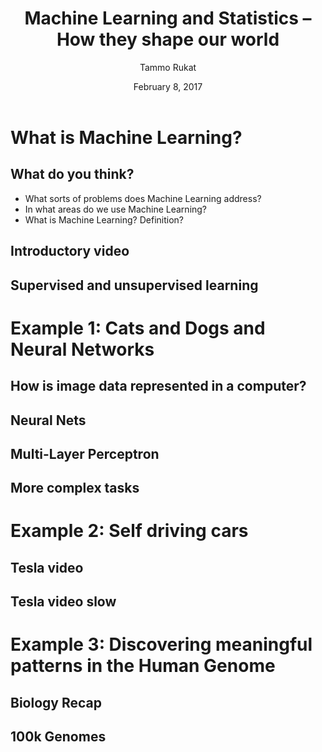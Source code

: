 #+TITLE: Machine Learning and Statistics -- How they shape our world
# #+AUTHOR: Yau Group meeting
#+DATE: February 8, 2017
#+email: Tammo Rukat
#+AUTHOR: Tammo Rukat

# Careful: the ox-reveal.el that is acutally being used is in .emacs.d/elpa/ox-reveal-20150408.831
#+REVEAL_ROOT: file:./
#+REVEAL_EXTRA_CSS:./local.css
#+OPTIONS: reveal_single_file:t 
#+OPTIONS: reveal_center:t reveal_progress:t reveal_history:nil reveal_control:f
#+OPTIONS: reveal_mathjax:t reveal_rolling_links:f reveal_keyboard:t reveal_overview:t num:nil
#+OPTIONS: reveal_width:1920 reveal_height:1080
#+OPTIONS: toc:1
#+REVEAL_MARGIN: 0.15
#+REVEAL_MIN_SCALE: 0.5
#+REVEAL_MAX_SCALE: 2
#+REVEAL_TRANS: cube 
# default|cube|page|concave|zoom|linear|fade|none.
#+REVEAL_THEME: sky
 # sky, league, moon, solarized, league
#+REVEAL_HLEVEL: 1
#+REVEAL_PLUGINS: (highlight markdown notes)
#+REVEAL_SLIDE_NUMBER: t
#+REVEAL_DEFAULT_FRAG_STYLE: roll-in
# #+REVEAL_TITLE_SLIDE_BACKGROUND: ./logo.png
#+REVEAL_TITLE_SLIDE_BACKGROUND_SIZE: 400px
#+REVEAL_TITLE_SLIDE_BACKGROUND_REPEAT: repeat
# #+REVEAL_TITLE_SLIDE_TEMPLATE: <h1>%t</h1><br><br><br><br><br><h2>Bayesian Boolen matrix factorisation</h2>
#+OPTIONS: org-reveal-center:t


* What is Machine Learning?
** What do you think?
#+ATTR_REVEAL: :frage appear
- What sorts of problems does Machine Learning address?
- In what areas do we use Machine Learning?
- What is Machine Learning? Definition?
** Introductory video
#+REVEAL_HTML: <iframe width="560" height="315" src="https://www.youtube.com/embed/f_uwKZIAeM0" frameborder="0" allowfullscreen></iframe> 
** Supervised and unsupervised learning
* Example 1: Cats and Dogs and Neural Networks
** How is image data represented in a computer?
** Neural Nets
#+REVEAL_HTML: <iframe width="560" height="315" src="https://www.youtube.com/embed/P2HPcj8lRJE?start=120" frameborder="0" allowfullscreen></iframe>
** Multi-Layer Perceptron
[[./mlp.png]]
** More complex tasks
[[./cnn_rnn.png]]
* Example 2: Self driving cars
** Tesla video
#+REVEAL_HTML: <iframe width="560" height="315" src="https://www.youtube.com/embed/wuhbqcMzOaw" frameborder="0" allowfullscreen></iframe>
** Tesla video slow
#+REVEAL_HTML: <iframe width="560" height="315" src="https://www.youtube.com/embed/hLaEV72elj0" frameborder="0" allowfullscreen></iframe>
* Example 3: Discovering meaningful patterns in the Human Genome
** Biology Recap
** 100k Genomes
